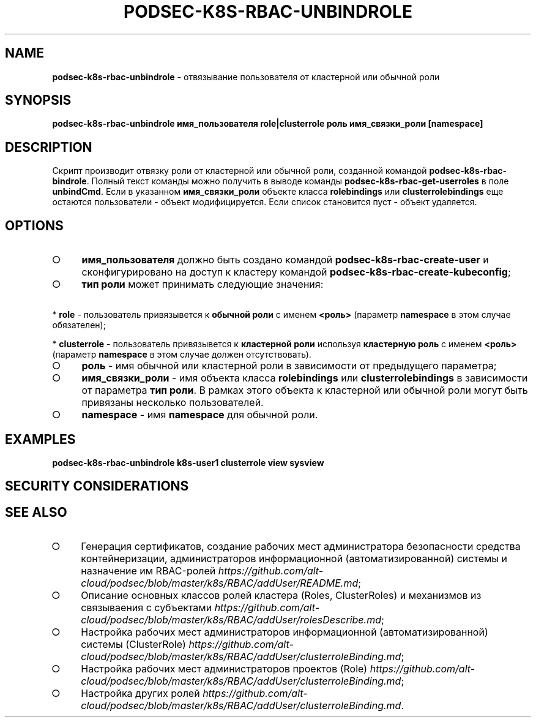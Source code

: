 .\" generated with Ronn/v0.7.3
.\" http://github.com/rtomayko/ronn/tree/0.7.3
.
.TH "PODSEC\-K8S\-RBAC\-UNBINDROLE" "1" "March 2023" "" ""
.
.SH "NAME"
\fBpodsec\-k8s\-rbac\-unbindrole\fR \- отвязывание пользователя от кластерной или обычной роли
.
.SH "SYNOPSIS"
\fBpodsec\-k8s\-rbac\-unbindrole имя_пользователя role|clusterrole роль имя_связки_роли [namespace]\fR
.
.SH "DESCRIPTION"
Скрипт производит отвязку роли от кластерной или обычной роли, созданной командой \fBpodsec\-k8s\-rbac\-bindrole\fR\. Полный текст команды можно получить в выводе команды \fBpodsec\-k8s\-rbac\-get\-userroles\fR в поле \fBunbindCmd\fR\. Если в указанном \fBимя_связки_роли\fR объекте класса \fBrolebindings\fR или \fBclusterrolebindings\fR еще остаются пользователи \- объект модифицируется\. Если список становится пуст \- объект удаляется\.
.
.SH "OPTIONS"
.
.IP "\[ci]" 4
\fBимя_пользователя\fR должно быть создано командой \fBpodsec\-k8s\-rbac\-create\-user\fR и сконфигурировано на доступ к кластеру командой \fBpodsec\-k8s\-rbac\-create\-kubeconfig\fR;
.
.IP "\[ci]" 4
\fBтип роли\fR может принимать следующие значения:
.
.IP "" 0
.
.P
\~\~\~\~* \fBrole\fR \- пользователь привязывется к \fBобычной роли\fR с именем \fB<роль>\fR (параметр \fBnamespace\fR в этом случае обязателен);
.
.P
\~\~\~\~* \fBclusterrole\fR \- пользователь привязывется к \fBкластерной роли\fR используя \fBкластерную роль\fR с именем \fB<роль>\fR (параметр \fBnamespace\fR в этом случае должен отсутствовать)\.
.
.IP "\[ci]" 4
\fBроль\fR \- имя обычной или кластерной роли в зависимости от предыдущего параметра;
.
.IP "\[ci]" 4
\fBимя_связки_роли\fR \- имя объекта класса \fBrolebindings\fR или \fBclusterrolebindings\fR в зависимости от параметра \fBтип роли\fR\. В рамках этого объекта к кластерной или обычной роли могут быть привязаны несколько пользователей\.
.
.IP "\[ci]" 4
\fBnamespace\fR \- имя \fBnamespace\fR для обычной роли\.
.
.IP "" 0
.
.SH "EXAMPLES"
\fBpodsec\-k8s\-rbac\-unbindrole k8s\-user1 clusterrole view sysview\fR
.
.SH "SECURITY CONSIDERATIONS"
.
.SH "SEE ALSO"
.
.IP "\[ci]" 4
Генерация сертификатов, создание рабочих мест администратора безопасности средства контейнеризации, администраторов информационной (автоматизированной) системы и назначение им RBAC\-ролей \fIhttps://github\.com/alt\-cloud/podsec/blob/master/k8s/RBAC/addUser/README\.md\fR;
.
.IP "\[ci]" 4
Описание основных классов ролей кластера (Roles, ClusterRoles) и механизмов из связываения с субъектами \fIhttps://github\.com/alt\-cloud/podsec/blob/master/k8s/RBAC/addUser/rolesDescribe\.md\fR;
.
.IP "\[ci]" 4
Настройка рабочих мест администраторов информационной (автоматизированной) системы (ClusterRole) \fIhttps://github\.com/alt\-cloud/podsec/blob/master/k8s/RBAC/addUser/clusterroleBinding\.md\fR;
.
.IP "\[ci]" 4
Настройка рабочих мест администраторов проектов (Role) \fIhttps://github\.com/alt\-cloud/podsec/blob/master/k8s/RBAC/addUser/clusterroleBinding\.md\fR;
.
.IP "\[ci]" 4
Настройка других ролей \fIhttps://github\.com/alt\-cloud/podsec/blob/master/k8s/RBAC/addUser/clusterroleBinding\.md\fR\.
.
.IP "" 0

